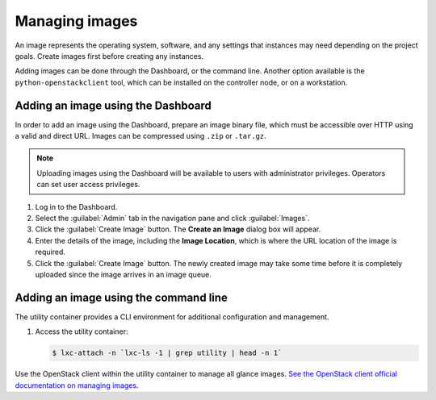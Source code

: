 Managing images
===============

.. FROM JP TO ADD:
   I think a far more interesting section for operations is how to handle the
   CHANGES of images. For example, deprecation of images, re-uploading new
   ones... The process is dependent on each company, but at least it would be
   original content, and far more valuable IMO. But it implies research.

An image represents the operating system, software, and any settings
that instances may need depending on the project goals. Create images
first before creating any instances.

Adding images can be done through the Dashboard, or the command line.
Another option available is the ``python-openstackclient`` tool, which
can be installed on the controller node, or on a workstation.

Adding an image using the Dashboard
~~~~~~~~~~~~~~~~~~~~~~~~~~~~~~~~~~~

In order to add an image using the Dashboard, prepare an image binary
file, which must be accessible over HTTP using a valid and direct URL.
Images can be compressed using ``.zip`` or ``.tar.gz``.

.. note::

   Uploading images using the Dashboard will be available to users
   with administrator privileges. Operators can set user access
   privileges.

#. Log in to the Dashboard.

#. Select the :guilabel:`Admin` tab in the navigation pane and click :guilabel:`Images`.

#. Click the :guilabel:`Create Image` button. The **Create an Image** dialog box
   will appear.

#. Enter the details of the image, including the **Image Location**,
   which is where the URL location of the image is required.

#. Click the :guilabel:`Create Image` button. The newly created image may take
   some time before it is completely uploaded since the image arrives in
   an image queue.


Adding an image using the command line
~~~~~~~~~~~~~~~~~~~~~~~~~~~~~~~~~~~~~~

The utility container provides a CLI environment for additional
configuration and management.

#. Access the utility container:

   .. code::

      $ lxc-attach -n `lxc-ls -1 | grep utility | head -n 1`

Use the OpenStack client within the utility container to manage all glance images.
`See the OpenStack client official documentation on managing images
<https://docs.openstack.org/image-guide/create-images-manually.html>`_.

